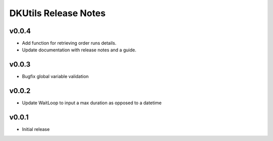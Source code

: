 DKUtils Release Notes
=====================


v0.0.4
------
* Add function for retrieving order runs details.
* Update documentation with release notes and a guide.

v0.0.3
------
* Bugfix global variable validation

v0.0.2
------
* Update WaitLoop to input a max duration as opposed to a datetime

v0.0.1
------
* Initial release
